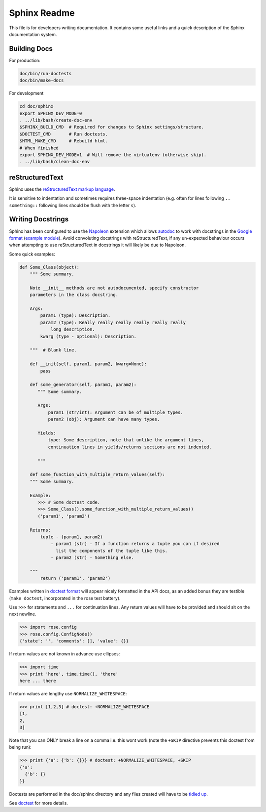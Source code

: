 Sphinx Readme
=============

This file is for developers writing documentation. It contains some useful
links and a quick description of the Sphinx documentation system.

Building Docs
-------------

For production:

.. code-block:: bash

    doc/bin/run-doctests
    doc/bin/make-docs

For development

.. code-block:: bash

    cd doc/sphinx
    export SPHINX_DEV_MODE=0
    . ../lib/bash/create-doc-env
    $SPHINX_BUILD_CMD  # Required for changes to Sphinx settings/structure.
    $DOCTEST_CMD       # Run doctests.
    $HTML_MAKE_CMD     # Rebuild html.
    # When finished
    export SPHINX_DEV_MODE=1  # Will remove the virtualenv (otherwise skip).
    . ../lib/bash/clean-doc-env



reStructuredText
----------------

Sphinx uses the `reStructuredText markup language
<http://docutils.sourceforge.net/docs/user/rst/quickref.html>`_.

It is sensitive to indentation and sometimes requires three-space indentation
(e.g. often for lines following ``.. something::`` following lines should be
flush with the letter ``s``).


Writing Docstrings
------------------

Sphinx has been configured to use the `Napoleon
<http://www.sphinx-doc.org/en/1.5.1/ext/napoleon.html>`_ extension which
allows `autodoc <http://www.sphinx-doc.org/en/stable/ext/autodoc.html>`_
to work with docstrings in the `Google format
<http://google.github.io/styleguide/pyguide.html>`_ (`example module
<http://www.sphinx-doc.org/en/1.5.1/ext/example_google.html#example-google>`_).
Avoid convoluting docstrings with reStructuredText, if any un-expected
behaviour occurs when attempting to use reStructuredText in docstrings it will
likely be due to Napoleon.

Some quick examples:


.. code-block:: python

    def Some_Class(object):
        """ Some summary.

        Note __init__ methods are not autodocumented, specify constructor
        parameters in the class docstring.

        Args:
            param1 (type): Description.
            param2 (type): Really really really really really really
                long description.
            kwarg (type - optional): Description.

        """  # Blank line.

        def __init(self, param1, param2, kwarg=None):
            pass

        def some_generator(self, param1, param2):
           """ Some summary.

           Args:
               param1 (str/int): Argument can be of multiple types.
               param2 (obj): Argument can have many types.

           Yields:
               type: Some description, note that unlike the argument lines,
               continuation lines in yields/returns sections are not indented.
    
           """

        def some_function_with_multiple_return_values(self):
        """ Some summary.

        Example:
           >>> # Some doctest code.
           >>> Some_Class().some_function_with_multiple_return_values()
           ('param1', 'param2')
    
        Returns:
            tuple - (param1, param2)
                - param1 (str) - If a function returns a tuple you can if desired
                  list the components of the tuple like this.
                - param2 (str) - Something else.
    
        """
            return ('param1', 'param2')


Examples written in  `doctest format
<https://docs.python.org/2/library/doctest.html>`_ will appear nicely
formatted in the API docs, as an added bonus they are testible (``make
doctest``, incorporated in the rose test battery).

Use ``>>>`` for statements and ``...`` for continuation lines. Any return
values will have to be provided and should sit on the next newline.

.. code::
>>> import rose.config
>>> rose.config.ConfigNode()
{'state': '', 'comments': [], 'value': {}}

If return values are not known in advance use ellipses:

.. code::
>>> import time
>>> print 'here', time.time(), 'there'
here ... there

If return values are lengthy use ``NORMALIZE_WHITESPACE``:

.. code::
>>> print [1,2,3] # doctest: +NORMALIZE_WHITESPACE
[1,
2,
3]

Note that you can ONLY break a line on a comma i.e. this wont work (note the
``+SKIP`` directive prevents this doctest from being run):

.. code::
>>> print {'a': {'b': {}}} # doctest: +NORMALIZE_WHITESPACE, +SKIP
{'a':
  {'b': {}
}}

Doctests are performed in the doc/sphinx directory and any files created will
have to be `tidied up
<http://www.sphinx-doc.org/en/1.5.1/ext/doctest.html#directive-testcleanup>`_.

See `doctest <https://docs.python.org/3.3/library/doctest.html>`_ for more
details.

